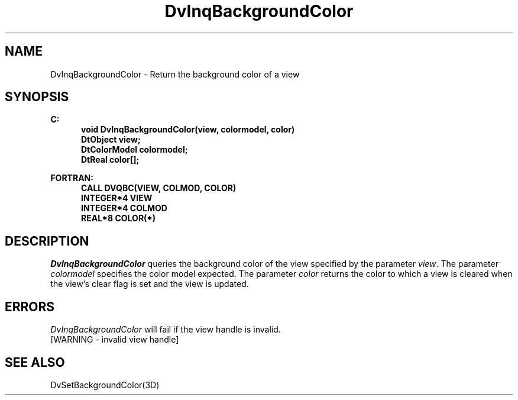 .\"#ident "%W% %G%"
.\"
.\" # Copyright (C) 1994 Kubota Graphics Corp.
.\" # 
.\" # Permission to use, copy, modify, and distribute this material for
.\" # any purpose and without fee is hereby granted, provided that the
.\" # above copyright notice and this permission notice appear in all
.\" # copies, and that the name of Kubota Graphics not be used in
.\" # advertising or publicity pertaining to this material.  Kubota
.\" # Graphics Corporation MAKES NO REPRESENTATIONS ABOUT THE ACCURACY
.\" # OR SUITABILITY OF THIS MATERIAL FOR ANY PURPOSE.  IT IS PROVIDED
.\" # "AS IS", WITHOUT ANY EXPRESS OR IMPLIED WARRANTIES, INCLUDING THE
.\" # IMPLIED WARRANTIES OF MERCHANTABILITY AND FITNESS FOR A PARTICULAR
.\" # PURPOSE AND KUBOTA GRAPHICS CORPORATION DISCLAIMS ALL WARRANTIES,
.\" # EXPRESS OR IMPLIED.
.\"
.TH DvInqBackgroundColor 3D  "Dore"
.SH NAME
DvInqBackgroundColor \- Return the background color of a view
.SH SYNOPSIS
.nf
.ft 3
C:
.in  +.5i
void DvInqBackgroundColor(view, colormodel, color)
DtObject view;
DtColorModel colormodel;
DtReal color[\|];
.sp
.in -.5i
.sp
FORTRAN:
.in +.5i
CALL DVQBC(VIEW, COLMOD, COLOR)
INTEGER*4 VIEW 
INTEGER*4 COLMOD 
REAL*8 COLOR(*) 
.in -.5i
.fi
.SH DESCRIPTION
.IX DVQBC
.IX DvInqBackgroundColor
.I DvInqBackgroundColor
queries the background color of the view specified by the parameter \f2view\fP.
The parameter \f2colormodel\fP specifies the color model expected.
The parameter \f2color\fP
returns the color to which a view is cleared when the view's clear flag is
set and the view is updated.
.SH ERRORS
.I DvInqBackgroundColor
will fail if the view handle is invalid.
.TP 15
[WARNING - invalid view handle]
.SH "SEE ALSO"
DvSetBackgroundColor(3D)
